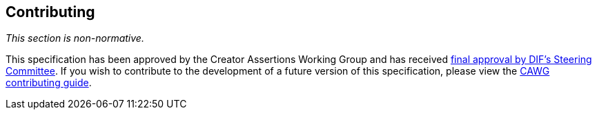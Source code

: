 [discrete]
== Contributing

_This section is non-normative._

This specification has been approved by the Creator Assertions Working Group and has received link:++https://github.com/decentralized-identity/org/blob/main/work-item-lifecycle.md#74-final-approval++[final approval by DIF’s Steering Committee].
If you wish to contribute to the development of a future version of this specification, please view the link:++https://cawg.io/#_contributing++[CAWG contributing guide].
